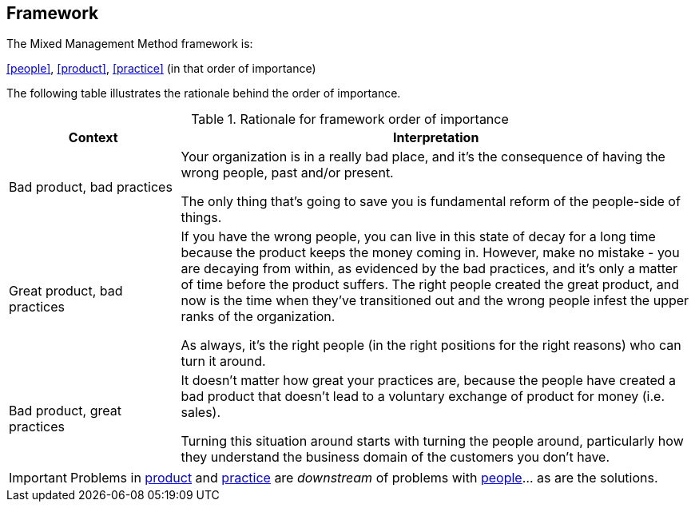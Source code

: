 == Framework

The Mixed Management Method framework is:

[.text-center]
<<people>>, <<product>>, <<practice>> (in that order of importance)

The following table illustrates the rationale behind the order of importance.

.Rationale for framework order of importance
[cols="1,3",options="header"]
|===
|Context
|Interpretation

|Bad product, bad practices
|Your organization is in a really bad place, and it's the consequence of having the wrong people, past and/or present. 

The only thing that's going to save you is fundamental reform of the people-side of things. 

|Great product, bad practices
|If you have the wrong people, you can live in this state of decay for a long time because the product keeps the money coming in. However, make no mistake - you are decaying from within, as evidenced by the bad practices, and it's only a matter of time before the product suffers. The right people created the great product, and now is the time when they've transitioned out and the wrong people infest the upper ranks of the organization.

As always, it's the right people (in the right positions for the right reasons) who can turn it around. 

|Bad product, great practices
|It doesn't matter how great your practices are, because the people have created a bad product that doesn't lead to a voluntary exchange of product for money (i.e. sales).

Turning this situation around starts with turning the people around, particularly how they understand the business domain of the customers you don't have. 
|===

[IMPORTANT]
====
Problems in <<product,product>> and <<practice,practice>> are _downstream_ of problems with <<people,people>>… as are the solutions. 
====